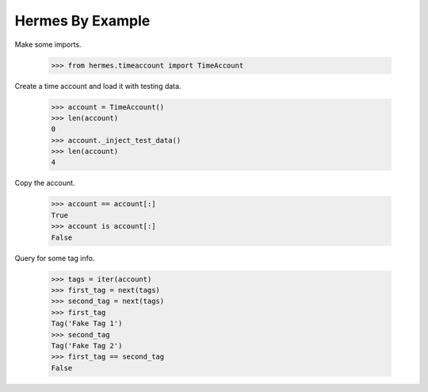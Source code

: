 Hermes By Example
-----------------

Make some imports.

    >>> from hermes.timeaccount import TimeAccount

Create a time account and load it with testing data.

    >>> account = TimeAccount()
    >>> len(account)
    0
    >>> account._inject_test_data()
    >>> len(account)
    4

Copy the account.

    >>> account == account[:]
    True
    >>> account is account[:]
    False

Query for some tag info.

    >>> tags = iter(account)
    >>> first_tag = next(tags)
    >>> second_tag = next(tags)
    >>> first_tag
    Tag('Fake Tag 1')
    >>> second_tag
    Tag('Fake Tag 2')
    >>> first_tag == second_tag
    False
